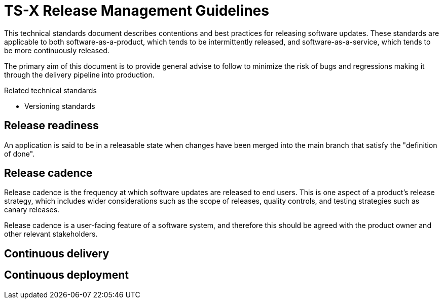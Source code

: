 = TS-X Release Management Guidelines

This technical standards document describes contentions and best practices for releasing software updates. These standards are applicable to both software-as-a-product, which tends to be intermittently released, and software-as-a-service, which tends to be more continuously released.

The primary aim of this document is to provide general advise to follow to minimize the risk of bugs and regressions making it through the delivery pipeline into production.

.Related technical standards
****
* Versioning standards
****

== Release readiness

An application is said to be in a releasable state when changes have been merged into the main branch that satisfy the "definition of done".

== Release cadence

Release cadence is the frequency at which software updates are released to end users. This is one aspect of a product's release strategy, which includes wider considerations such as the scope of releases, quality controls, and testing strategies such as canary releases.

Release cadence is a user-facing feature of a software system, and therefore this should be agreed with the product owner and other relevant stakeholders.

== Continuous delivery

//Continuous delivery is defined as the practice of releasing software updates to end users as soon as they are ready. Continuous deployment is the practice of releasing software updates to end users as soon as they are ready, without human intervention.

//Continuous Delivery vs Continuous Deployment: Key Differences. Simply put, Continuous Delivery focuses on ensuring software is always release-ready with manual approval, while Continuous Deployment automates the release process, deploying changes to production automatically once tests pass.

== Continuous deployment

